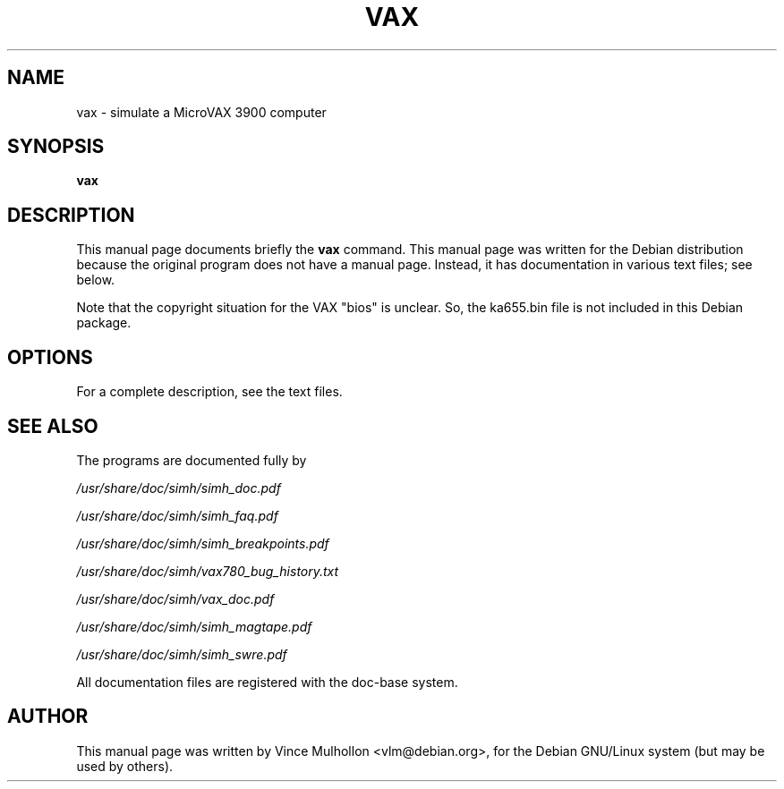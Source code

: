 .\"                                      Hey, EMACS: -*- nroff -*-
.TH VAX 1 "April 14, 2007"
.\" Please adjust this date whenever revising the manpage.
.\"
.\" Some roff macros, for reference:
.\" .nh        disable hyphenation
.\" .hy        enable hyphenation
.\" .ad l      left justify
.\" .ad b      justify to both left and right margins
.\" .nf        disable filling
.\" .fi        enable filling
.\" .br        insert line break
.\" .sp <n>    insert n+1 empty lines
.\" for manpage-specific macros, see man(7)
.SH NAME
vax \- simulate a MicroVAX 3900 computer
.SH SYNOPSIS
.B vax
.SH DESCRIPTION
This manual page documents briefly the
.B vax
command.
This manual page was written for the Debian distribution
because the original program does not have a manual page.
Instead, it has documentation in various text files;  see below.
.PP
Note that the copyright situation for the VAX "bios" is unclear.
So, the ka655.bin file is not included in this Debian package.
.PP
.SH OPTIONS
For a complete description, see the text files.
.SH SEE ALSO
The programs are documented fully by
.PP
.IR /usr/share/doc/simh/simh_doc.pdf
.PP
.IR /usr/share/doc/simh/simh_faq.pdf
.PP
.IR /usr/share/doc/simh/simh_breakpoints.pdf
.PP
.IR /usr/share/doc/simh/vax780_bug_history.txt
.PP
.IR /usr/share/doc/simh/vax_doc.pdf
.PP
.IR /usr/share/doc/simh/simh_magtape.pdf
.PP
.IR /usr/share/doc/simh/simh_swre.pdf
.PP
All documentation files are registered with the doc-base system.
.SH AUTHOR
This manual page was written by Vince Mulhollon <vlm@debian.org>,
for the Debian GNU/Linux system (but may be used by others).
